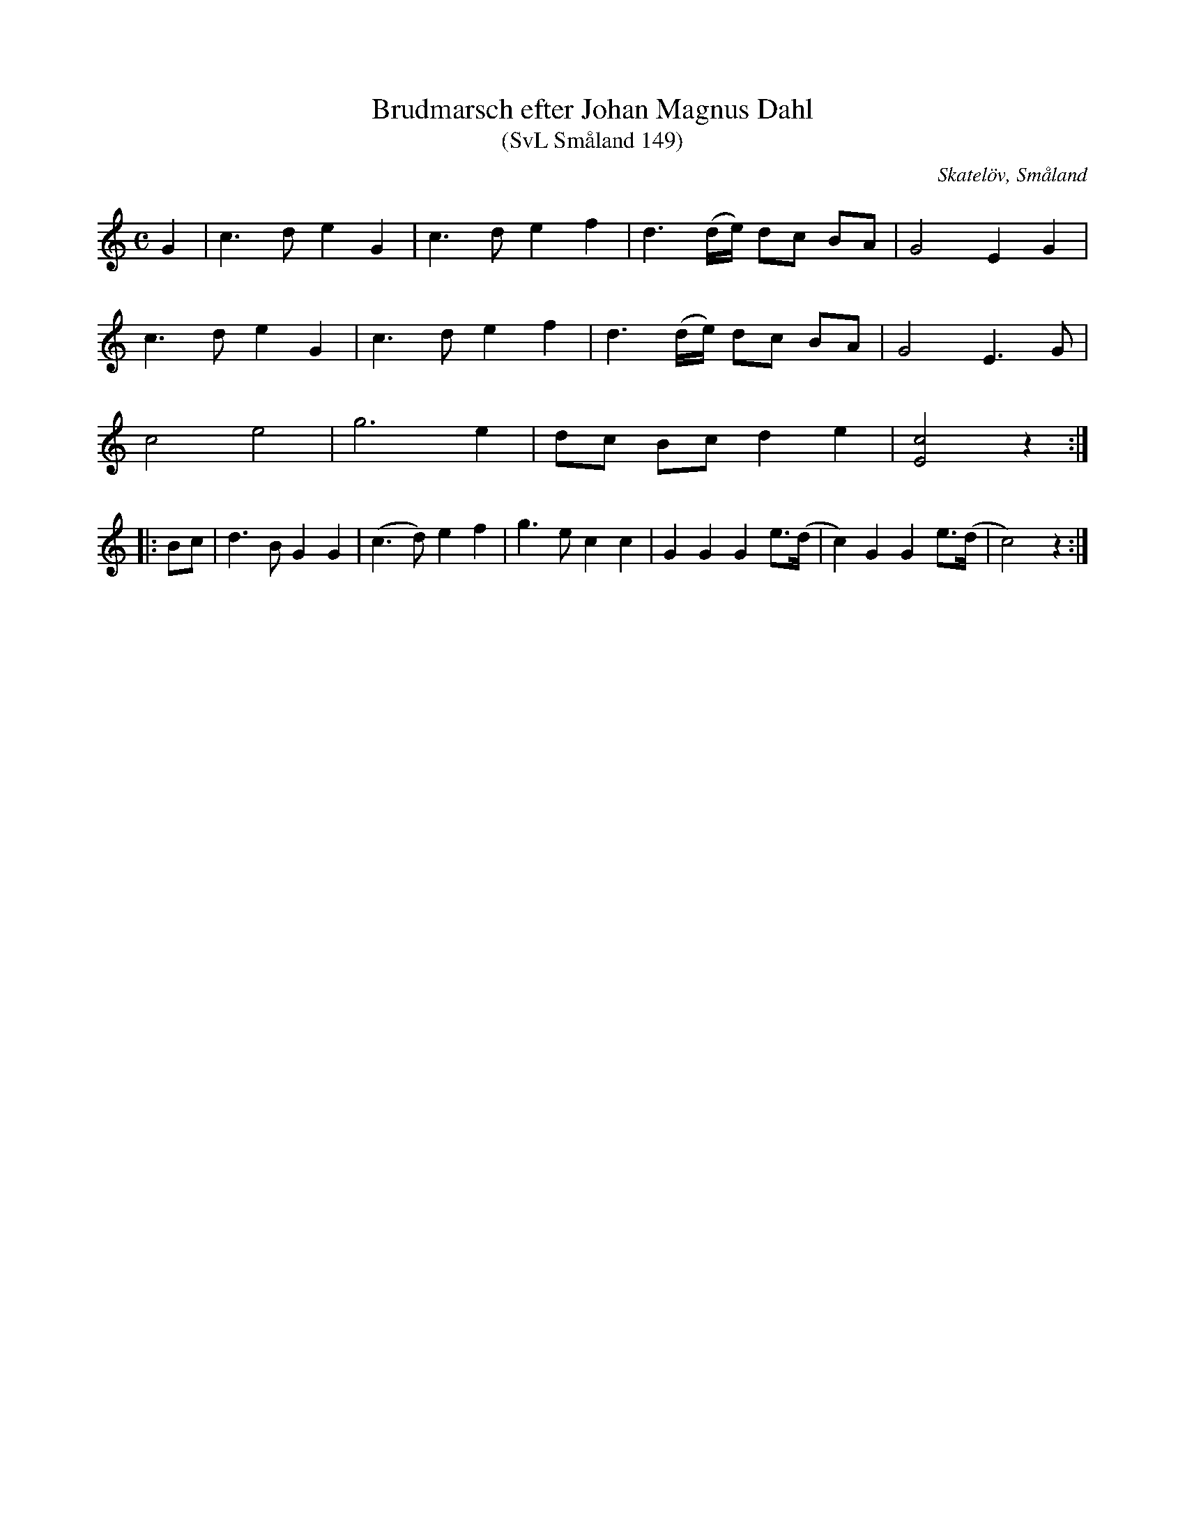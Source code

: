 %%abc-charset utf-8

X:149
T:Brudmarsch efter Johan Magnus Dahl
T:(SvL Småland 149)
R:Marsch
S:Johan Magnus Dahl
O:Skatelöv, Småland
B:Svenska Låtar Småland
N:SvL: Modern och en syster till Dahl brukade sjunga marschen. (A.B.)
M:C
L:1/8
K:C
G2|c3 d e2 G2|c3 d e2f2|d3 (d/e/) dc BA|G4 E2 G2|
c3 d e2 G2|c3 d e2f2|d3 (d/e/) dc BA|G4 E3 G|
c4 e4|g6 e2|dc Bc d2 e2|[cE]4 z2:|
|:Bc|d3 B G2G2|(c3 d) e2 f2|g3 e c2 c2|G2G2G2 e>(d|c2) G2G2 e>(d|c4) z2:|

